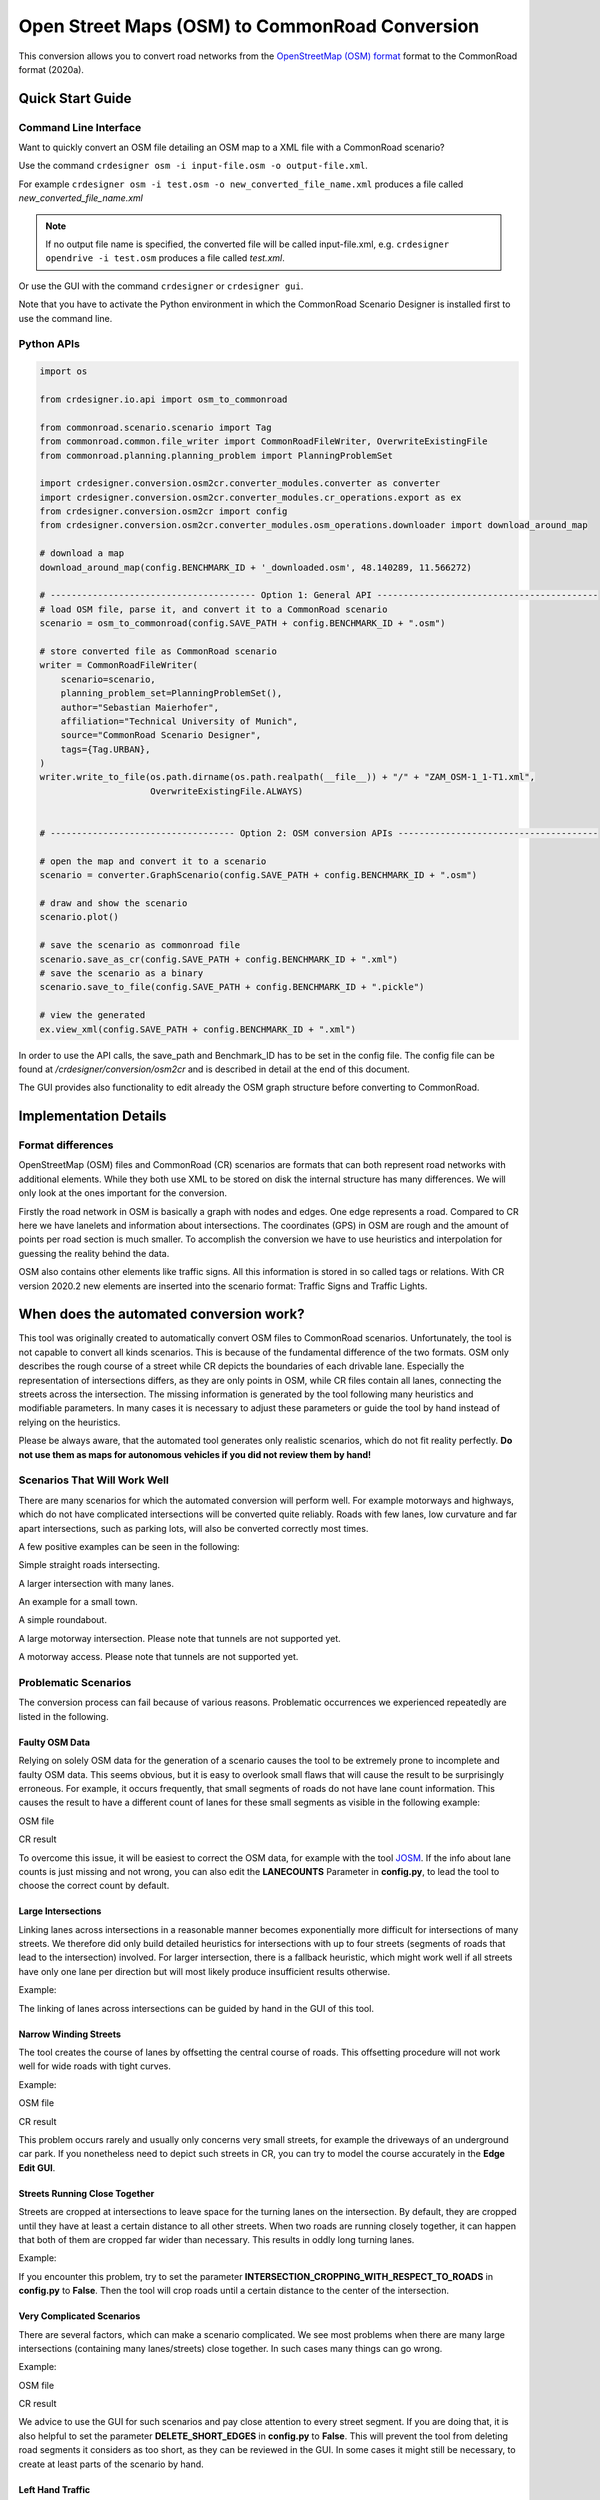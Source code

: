 .. 
  Normally, there are no heading levels assigned to certain characters as the structure is
  determined from the succession of headings. However, this convention is used in Python’s
  Style Guide for documenting which you may follow:

  # with overline, for parts
  * for chapters
  = for sections
  - for subsections
  ^ for subsubsections
  " for paragraphs

Open Street Maps (OSM) to CommonRoad Conversion
###############################################

This conversion allows you to convert road networks from the
`OpenStreetMap (OSM) format <https://www.openstreetmap.org>`_ format to the CommonRoad format (2020a).

Quick Start Guide
*****************

Command Line Interface
========================

Want to quickly convert an OSM file detailing an OSM map to a XML file with a CommonRoad scenario?

Use the command
``crdesigner osm -i input-file.osm -o output-file.xml``.

For example ``crdesigner osm -i test.osm -o new_converted_file_name.xml``
produces a file called *new_converted_file_name.xml*

.. note::
   If no output file name is specified, the converted file will be called input-file.xml,
   e.g. ``crdesigner opendrive -i test.osm`` produces a file called *test.xml*.

Or use the GUI with the command
``crdesigner`` or ``crdesigner gui``.

Note that you have to activate the Python environment in which the CommonRoad Scenario Designer is installed first to
use the command line.

Python APIs
==========================================

.. code:: python

    import os

    from crdesigner.io.api import osm_to_commonroad

    from commonroad.scenario.scenario import Tag
    from commonroad.common.file_writer import CommonRoadFileWriter, OverwriteExistingFile
    from commonroad.planning.planning_problem import PlanningProblemSet

    import crdesigner.conversion.osm2cr.converter_modules.converter as converter
    import crdesigner.conversion.osm2cr.converter_modules.cr_operations.export as ex
    from crdesigner.conversion.osm2cr import config
    from crdesigner.conversion.osm2cr.converter_modules.osm_operations.downloader import download_around_map

    # download a map
    download_around_map(config.BENCHMARK_ID + '_downloaded.osm', 48.140289, 11.566272)

    # --------------------------------------- Option 1: General API ------------------------------------------
    # load OSM file, parse it, and convert it to a CommonRoad scenario
    scenario = osm_to_commonroad(config.SAVE_PATH + config.BENCHMARK_ID + ".osm")

    # store converted file as CommonRoad scenario
    writer = CommonRoadFileWriter(
        scenario=scenario,
        planning_problem_set=PlanningProblemSet(),
        author="Sebastian Maierhofer",
        affiliation="Technical University of Munich",
        source="CommonRoad Scenario Designer",
        tags={Tag.URBAN},
    )
    writer.write_to_file(os.path.dirname(os.path.realpath(__file__)) + "/" + "ZAM_OSM-1_1-T1.xml",
                         OverwriteExistingFile.ALWAYS)


    # ----------------------------------- Option 2: OSM conversion APIs --------------------------------------

    # open the map and convert it to a scenario
    scenario = converter.GraphScenario(config.SAVE_PATH + config.BENCHMARK_ID + ".osm")

    # draw and show the scenario
    scenario.plot()

    # save the scenario as commonroad file
    scenario.save_as_cr(config.SAVE_PATH + config.BENCHMARK_ID + ".xml")
    # save the scenario as a binary
    scenario.save_to_file(config.SAVE_PATH + config.BENCHMARK_ID + ".pickle")

    # view the generated
    ex.view_xml(config.SAVE_PATH + config.BENCHMARK_ID + ".xml")

In order to use the API calls, the save_path and Benchmark_ID has to be set in the config file. 
The config file can be found at */crdesigner/conversion/osm2cr* and is described in detail at the end of this document.

The GUI provides also functionality to edit already the OSM graph structure before converting to CommonRoad.

Implementation Details
**********************

Format differences
==================

OpenStreetMap (OSM) files and CommonRoad (CR) scenarios are formats that can both represent road networks with
additional elements. While they both use XML to be stored on disk the internal structure has many differences.
We will only look at the ones important for the conversion.

Firstly the road network in OSM is basically a graph with nodes and edges. One edge represents a road.
Compared to CR here we have lanelets and information about intersections.
The coordinates (GPS) in OSM are rough and the amount of points per road section is much smaller.
To accomplish the conversion we have to use heuristics and interpolation for guessing the reality behind the data.

OSM also contains other elements like traffic signs. All this information is stored in so called tags or relations.
With CR version 2020.2 new elements are inserted into the scenario format:
Traffic Signs and Traffic Lights.

.. Conversion Overview
.. ===================

.. Extremely simplified the conversion process works as follows:

.. .. image::
..  images/OSM_control_flow.png
..  :width: 500

.. The program takes a OSM file as input and parses it into the internel representation (graph).
.. The refine the coordinate the user can adjust the graph with the GUI tool **EdgeEdit**.

.. .. image::
..  images/example_edgeedit.png
..  :width: 500

.. Afterwards the each edge that is representing a road with multiple lanes is split into these lane so that there is
.. exactely one edge per lane. As intersection are only single points in OSM the lanes are cut of with a specific
.. radius around the intersection and linked together again. This linking can be adjusted
.. with the GUI tool **LaneLinkEdit**.

.. .. image::
..  images/example_lanelinkedit.png
..  :width: 500


When does the automated conversion work?
****************************************

This tool was originally created to automatically convert OSM files to CommonRoad scenarios.
Unfortunately, the tool is not capable to convert all kinds scenarios.
This is because of the fundamental difference of the two formats.
OSM only describes the rough course of a street while CR depicts the boundaries of each drivable lane.
Especially the representation of intersections differs, as they are only points in OSM, while CR files contain all
lanes, connecting the streets across the intersection.
The missing information is generated by the tool following many heuristics and modifiable parameters.
In many cases it is necessary to adjust these parameters or guide the tool by hand instead of relying on the heuristics.

Please be always aware, that the automated tool generates only realistic scenarios, which do not fit reality perfectly.
**Do not use them as maps for autonomous vehicles if you did not review them by hand!**


Scenarios That Will Work Well
=============================
There are many scenarios for which the automated conversion will perform well.
For example motorways and highways, which do not have complicated intersections will be converted quite reliably.
Roads with few lanes, low curvature and far apart intersections, such as parking lots,
will also be converted correctly most times.

A few positive examples can be seen in the following:

.. image::
 images/positive_1.png
 :width: 500

Simple straight roads intersecting.

.. image::
 images/positive_2.png
 :width: 500

A larger intersection with many lanes.

.. image::
 images/positive_3.png
 :width: 500

An example for a small town.

.. image::
 images/positive_4.png
 :width: 500

A simple roundabout.

.. image::
 images/motorway.png
 :width: 500

A large motorway intersection. Please note that tunnels are not supported yet.

.. image::
 images/motorway_2.png
 :width: 500

A motorway access. Please note that tunnels are not supported yet.

Problematic Scenarios
=====================
The conversion process can fail because of various reasons.
Problematic occurrences we experienced repeatedly are listed in the following.

Faulty OSM Data
---------------
Relying on solely OSM data for the generation of a scenario causes the tool to be extremely prone to incomplete and
faulty OSM data.
This seems obvious, but it is easy to overlook small flaws that will cause the result to be surprisingly erroneous.
For example, it occurs frequently, that small segments of roads do not have lane count information.
This causes the result to have a different count of lanes for these small segments as visible in the following example:

.. image::
 images/munich_20_osm.png
 :width: 500

OSM file

.. image::
 images/munich_20_result.png
 :width: 500

CR result

To overcome this issue, it will be easiest to correct the OSM data, for example with the tool
`JOSM <https://josm.openstreetmap.de/>`_.
If the info about lane counts is just missing and not wrong, you can also edit the **LANECOUNTS** Parameter in
**config.py**, to lead the tool to choose the correct count by default.



Large Intersections
-------------------
Linking lanes across intersections in a reasonable manner becomes exponentially more difficult for intersections of
many streets.
We therefore did only build detailed heuristics for intersections with up to four streets (segments of roads that lead
to the intersection) involved.
For larger intersection, there is a fallback heuristic, which might work well if all streets have only one lane per
direction but will most likely produce insufficient results otherwise.

Example:

.. image::
 images/large_intersection.png
 :width: 500

The linking of lanes across intersections can be guided by hand in the GUI of this tool.

Narrow Winding Streets
----------------------
The tool creates the course of lanes by offsetting the central course of roads.
This offsetting procedure will not work well for wide roads with tight curves.

Example:

.. image::
 images/garching_27_osm.png
 :width: 500

OSM file

.. image::
 images/garching_27_result.png
 :width: 500

CR result

This problem occurs rarely and usually only concerns very small streets, for example the driveways of an underground
car park.
If you nonetheless need to depict such streets in CR, you can try to model the course accurately in the
**Edge Edit GUI**.


Streets Running Close Together
------------------------------

Streets are cropped at intersections to leave space for the turning lanes on the intersection.
By default, they are cropped until they have at least a certain distance to all other streets.
When two roads are running closely together, it can happen that both of them are cropped far wider than necessary.
This results in oddly long turning lanes.

Example:

.. image::
 images/close_roads.png
 :width: 500

If you encounter this problem, try to set the parameter **INTERSECTION_CROPPING_WITH_RESPECT_TO_ROADS** in **config.py**
to **False**.
Then the tool will crop roads until a certain distance to the center of the intersection.


Very Complicated Scenarios
--------------------------

There are several factors, which can make a scenario complicated.
We see most problems when there are many large intersections (containing many lanes/streets) close together.
In such cases many things can go wrong.

Example:

.. image::
 images/complex_osm.png
 :width: 500

OSM file

.. image::
 images/complex.png
 :width: 500

CR result

We advice to use the GUI for such scenarios and pay close attention to every street segment.
If you are doing that, it is also helpful to set the parameter **DELETE_SHORT_EDGES** in **config.py**
to **False**.
This will prevent the tool from deleting road segments it considers as too short, as they can be reviewed in the GUI.
In some cases it might still be necessary, to create at least parts of the scenario by hand.

Left Hand Traffic
-----------------

The tool assumes right hand traffic for all scenarios.


External Data Sources
*********************

Geonames Scenario Infos
=======================

`Geonames <https://www.geonames.org/>`_ is a free database that contains information (such as population density) about over eleven million places worldwide. 
When providing a Geonames username in the **config.py**, a Geonames ID will be stored in the scenario. 
This ID can be later on used to retrieve further location information about the scenario.


Mapillary Traffic Signs
=======================

Additionally to traffic signs from the given .osm file, the converter is also able to use **Mapillary** as an external source of signs.
Mapillary is an open source community mapping tool, that provides more detailed insights in road networks based on real camera footage.
In order to request data from Mapillary, an API key is needed, which can be obtained from `Mapillary.com <https://www.mapillary.com/>`_.
The key has to be saved in the **config.py** file.

Since Mapillary is only providing the coordinates of each detected traffic sign, signs are added to the lanelet with the closest distance.
This strategy can sometimes lead to traffic signs that are not correctly placed in the final scenario. 
A manual review is therefore recommended.

It is also possible change the behavior how traffic signs are added to the scenario using **config.py** file.
For example, Mapillary can be used as single source for traffic signs or several filters can be applied on signs. 

Configuration
*************

There are several parameters which can be edited in **config.py**.
These Parameters can also be set in the GUI via **edit settings**.

Benchmark settings
==================
* **BENCHMARK_ID**: Name of the benchmark. See CommonRoad documentation for naming convention
    BENCHMARK_ID = "ZAM_Test-1_1_T-1"

* **AUTHOR**: Author of the benchmark
    AUTHOR = "Automated converter by Maximilian Rieger"

* **AFFILIATION**: Affiliation of the benchmark
    AFFILIATION = "Technical University of Munich, Germany"

* **SOURCE**: Source of the benchmark
    SOURCE = "OpenStreetMaps (OSM)"

* **TAGS**: Additional tags for the benchmark
    TAGS = "urban"

* **GEONAMES_USERNAME**: Geonames username to retrieve geonamesID for created scenarios
    GEONAMES_USERNAME = "demo"

* **MAPILLARY_CLIENT_ID**: Mapillary Client ID which can be set to extract additional traffic signs. If set to "demo", Mapillary signs will be disabled
    MAPILLARY_CLIENT_ID = "demo"

* **TIMESTEPSIZE**: Time step size for the benchmark in seconds
    TIMESTEPSIZE = 0.1

Aerial Image Settings
=====================
* **AERIAL_IMAGES**: Use aerial images for edit
    AERIAL_IMAGES = False

* **IMAGE_SAVE_PATH**: Path to save downloaded aerial images
    IMAGE_SAVE_PATH = "files/imagery/"

* **ZOOM_LEVEL**: The zoom level of Bing Maps tiles
    ZOOM_LEVEL = 19

* **BING_MAPS_KEY**: The key to access bing maps
    BING_MAPS_KEY = "key"

Map download Settings
=====================
* **SAVE_PATH** Path to save downloaded files
    SAVE_PATH = "files/"

* **DOWNLOAD_EDGE_LENGTH**: Half width of area downloaded in meters
    DOWNLOAD_EDGE_LENGTH = 200

* **DOWNLOAD_COORDINATES**: Coordinates in latitude and longitude specifying the center of the downloaded area
    DOWNLOAD_COORDINATES = (48.262447, 11.657881)

Scenario Settings
=================
* **LOAD_TUNNELS**: Include tunnels in result
    LOAD_TUNNELS = False

* **MAKE_CONTIGUOUS**: elete unconnected edges
    MAKE_CONTIGUOUS = False

* **SPLIT_AT_CORNER**: Split edges at corners (~90° between two waypoint segments). This can help to model the course of roads on parking lots better
    SPLIT_AT_CORNER = True

* **USE_RESTRICTIONS**: Use OSM restrictions for linking process
    USE_RESTRICTIONS = True

* **ACCEPTED_HIGHWAYS_MAINLAYER**: Types of roads extracted from the OSM file
    Suitable types are: 'motorway', 'trunk', 'primary', 'secondary', 'tertiary', 'unclassified', 'residential', 'motorway_link', 'trunk_link', 'primary_link', 'secondary_link', 'tertiary_link', 'living_street', 'service'
  
    ACCEPTED_HIGHWAYS_MAINLAYER = 
    ['motorway',
    'trunk',
    'primary',
    'secondary',
    'tertiary',
    'unclassified',
    'residential',
    'motorway_link',
    'trunk_link',
    'primary_link',
    'secondary_link',
    'tertiary_link',
    'living_street',
    'service']

* **EXTRACT_SUBLAYER**: Use sublayers for different kind of ways, e.g. sidewalks or cycle paths
    EXTRACT_SUBLAYER = False

* **ACCEPTED_HIGHWAYS_SUBLAYER**: Types of highways extracted from the OSM file as sublayer. Elements mustn't be in ACCEPTED_HIGHWAYS_MAINLAYER
    ACCEPTED_HIGHWAYS_SUBLAYER = 
    ["path",
    "footway",
    "cycleway"]

* **SUBLAYER_LANELETTYPE**: Lanelet type of the sublayer lanelets
    SUBLAYER_LANELETTYPE = 'sidewalk'

* **CROSSING_LANELETTYPE**: Lanelet type of the sublayer lanelets that cross the main layer. Overwrites SUBLAYER_LANELETTYPE for lanelets applied on
    CROSSING_LANELETTYPE = 'crosswalk'

* **REJECTED_TAGS** OSM ways with these tags are not taken into account 
    REJECTED_TAGS = 
    {"area": "yes"}

* **LANECOUNTS**: number of lanes for each type of road should be >=1
    LANECOUNTS = 
    {'motorway': 6,
    'trunk': 4,
    'primary': 2,
    'secondary': 2,
    'tertiary': 2,
    'unclassified': 2,
    'residential': 2,
    'motorway_link': 2,
    'trunk_link': 2,
    'primary_link': 2,
    'secondary_link': 2,
    'tertiary_link': 2,
    'living_street': 2,
    'service': 2}

* **LANEWIDTHS**: Width of lanes for each type of road in meters
    LANEWIDTHS = 
    {"motorway": 3.5,
    "trunk": 3.5,
    "primary": 3.5,
    "secondary": 3.5,
    "tertiary": 3.5,
    "unclassified": 3.5,
    "residential": 3.5,
    "motorway_link": 3.5,
    "trunk_link": 3.5,
    "primary_link": 3.5,
    "secondary_link": 3.5,
    "tertiary_link": 3.5,
    "living_street": 3.5,
    "service": 3.5,
    "path": 2.0,
    "footway": 2.0,
    "cycleway": 2.0}
  
* **SPEED_LIMITS**: Default speed limit for each type of road in km/h
    SPEED_LIMITS = 
    {'motorway': 120,
    'trunk': 100,
    'primary': 100,
    'secondary': 100,
    'tertiary': 100,
    'unclassified': 80,
    'residential': 50,
    'motorway_link': 80,
    'trunk_link': 80,
    'primary_link': 80,
    'secondary_link': 80,
    'tertiary_link': 80,
    'living_street': 7,
    'service': 10}

Export Settings
===============
* **INTERPOLATION_DISTANCE**: Desired distance between interpolated waypoints in meters
    INTERPOLATION_DISTANCE = 0.5

* **COMPRESSION_THRESHOLD**: Allowed inaccuracy of exported lines to reduce number of way points in meters
    COMPRESSION_THRESHOLD = 0.05

* **EXPORT_IN_UTM**: Export the scenario in UTM coordinates
    EXPORT_IN_UTM = False

* **FILTER**: Toggle filtering of negligible waypoints
    FILTER = True

* **DELETE_INVALID_LANES**: Delete invalid lanes before export
    DELETE_INVALID_LANES = True

Internal settings
=================
These settings can be used to improve the conversion process for individual scenarios

* **EARTH_RADIUS**: Radius of the earth used for calculation in meters
    EARTH_RADIUS = 6371000

* **DELETE_SHORT_EDGES**: Delete short edges after cropping
    DELETE_SHORT_EDGES = False

* **INTERPOLATION_DISTANCE_INTERNAL**: Distance between waypoints used internally in meters
    INTERPOLATION_DISTANCE_INTERNAL = 0.5

* **BEZIER_PARAMETER**: Bezier parameter for interpolation (should be within [0, 0.5])
    BEZIER_PARAMETER = 0.35

* **INTERSECTION_DISTANCE**: Distance between roads at intersection used for cropping in meters
    INTERSECTION_DISTANCE = 4.0

* **INTERSECTION_DISTANCE_SUBLAYER**: Associated with pedestrian pathways by default
    INTERSECTION_DISTANCE_SUBLAYER = 1.0

* **INTERSECTION_CROPPING_WITH_RESPECT_TO_ROADS**: Defines if the distance to other roads is used for cropping. If *false* the distance to the center of the intersection is used
    INTERSECTION_CROPPING_WITH_RESPECT_TO_ROADS = True

* **SOFT_ANGLE_THRESHOLD**: Threshold above which angles are considered as soft in degrees
    SOFT_ANGLE_THRESHOLD = 55.0

* **LANE_SEGMENT_ANGLE**: Least angle for lane segment to be added to the graph in degrees. If you edit the graph by hand, a value of 0 is recommended
    LANE_SEGMENT_ANGLE = 5.0

* **CLUSTER_LENGTH**: Least distance between graph nodes to try clustering in meters
    CLUSTER_LENGTH = 10.0

* **LEAST_CLUSTER_LENGTH**: Least length of cluster to be added in meters
    LEAST_CLUSTER_LENGTH = 10.0

* **MERGE_DISTANCE**: Maximal distance between two intersections to which they are merged, if zero, no intersections are merged
    MERGE_DISTANCE = 3.5

* **INTERSECTION_STRAIGHT_THRESHOLD**: Threshold which is used to determine if a successor of an incoming lane is considered as straight
    INTERSECTION_STRAIGHT_THRESHOLD = 35.0

* **INTERSECTION_ENHANCEMENT**: Option to clean up intersections and add new traffic lights to it
    INTERSECTION_ENHANCEMENT = True

* **REMOVE_UNCONNECTED_LANELETS**: Option to remove unconnected lanelets from the main lanelet scenario
    REMOVE_UNCONNECTED_LANELETS = True
  
* **RECOGNIZED_TURNLANES**: Set of processed turn lanes. This should only be changed for further development
    RECOGNIZED_TURNLANES = 
    ["left",
    "through",
    "right",
    "merge_to_left",
    "merge_to_right",
    "through;right",
    "left;through",
    "left;through;right",
    "left;right",
    "none"]

Traffic Lights
==============
* **TRAFFIC_LIGHT_CYCLE**: Cycle that will be applied to each traffic light. Values in seconds
    TRAFFIC_LIGHT_CYCLE = 
    {"red_phase": 57, 
    "red_yellow_phase": 3, 
    "green_phase": 37,
    "yellow_phase": 3}

Traffic Signs
=============
* **TRAFFIC_SIGN_VALUES**: Values to search for in OSM
    TRAFFIC_SIGN_VALUES = 
    ["traffic_signals",
    "stop",
    "give_way",
    "city_limit"]

* **TRAFFIC_SIGN_KEYS**: Keys to search for in OSM
    TRAFFIC_SIGN_KEYS = 
    ["traffic_sign",
    "overtaking",
    "traffic_signals:direction",
    "maxspeed"]

* **MAPILLARY_CATEGORIES**: Categories to include if mapillary is used for sign extraction
    MAPILLARY_CATEGORIES =
    ["warning",
    "regulatory",
    "information",
    "complementary"]

* **ACCEPTED_TRAFFIC_SIGNS**: Include traffic signs based on their id, e.g. "Max_SPEED". Keep "ALL" to accept all found traffic sings
    ACCEPTED_TRAFFIC_SIGNS = ["ALL"]

* **EXCLUDED_TRAFFIC_SIGNS**: Exclude traffic signs based on their id, e.g. "MAX_SPEED". "ALL" has to be set in ACCEPTED_TRAFFIC_SIGNS
    EXCLUDED_TRAFFIC_SIGNS = []

User edit activation
====================
* **USER_EDIT**: Toggle edit for user
    USER_EDIT = False
